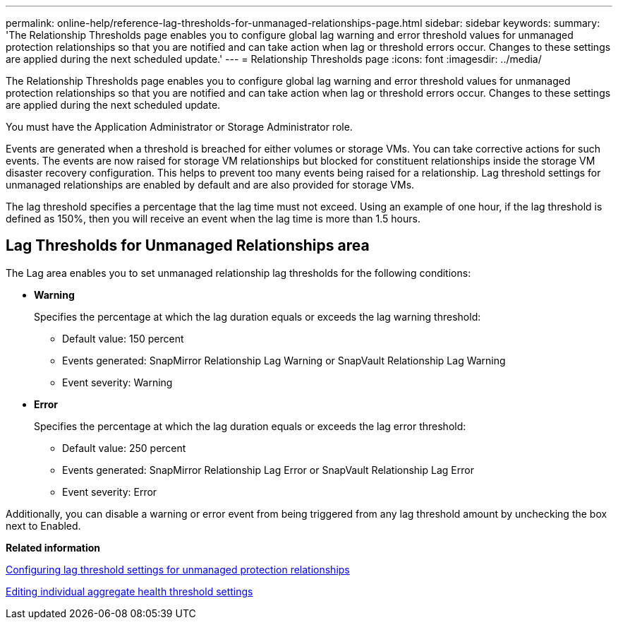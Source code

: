 ---
permalink: online-help/reference-lag-thresholds-for-unmanaged-relationships-page.html
sidebar: sidebar
keywords: 
summary: 'The Relationship Thresholds page enables you to configure global lag warning and error threshold values for unmanaged protection relationships so that you are notified and can take action when lag or threshold errors occur. Changes to these settings are applied during the next scheduled update.'
---
= Relationship Thresholds page
:icons: font
:imagesdir: ../media/

[.lead]
The Relationship Thresholds page enables you to configure global lag warning and error threshold values for unmanaged protection relationships so that you are notified and can take action when lag or threshold errors occur. Changes to these settings are applied during the next scheduled update.

You must have the Application Administrator or Storage Administrator role.

Events are generated when a threshold is breached for either volumes or storage VMs. You can take corrective actions for such events. The events are now raised for storage VM relationships but blocked for constituent relationships inside the storage VM disaster recovery configuration. This helps to prevent too many events being raised for a relationship. Lag threshold settings for unmanaged relationships are enabled by default and are also provided for storage VMs.

The lag threshold specifies a percentage that the lag time must not exceed. Using an example of one hour, if the lag threshold is defined as 150%, then you will receive an event when the lag time is more than 1.5 hours.

== Lag Thresholds for Unmanaged Relationships area

The Lag area enables you to set unmanaged relationship lag thresholds for the following conditions:

* *Warning*
+
Specifies the percentage at which the lag duration equals or exceeds the lag warning threshold:

 ** Default value: 150 percent
 ** Events generated: SnapMirror Relationship Lag Warning or SnapVault Relationship Lag Warning
 ** Event severity: Warning

* *Error*
+
Specifies the percentage at which the lag duration equals or exceeds the lag error threshold:

 ** Default value: 250 percent
 ** Events generated: SnapMirror Relationship Lag Error or SnapVault Relationship Lag Error
 ** Event severity: Error

Additionally, you can disable a warning or error event from being triggered from any lag threshold amount by unchecking the box next to Enabled.

*Related information*

xref:task-configuring-lag-threshold-settings-for-unmanaged-protection-relationships.adoc[Configuring lag threshold settings for unmanaged protection relationships]

xref:task-editing-individual-aggregate-health-threshold-settings.adoc[Editing individual aggregate health threshold settings]

